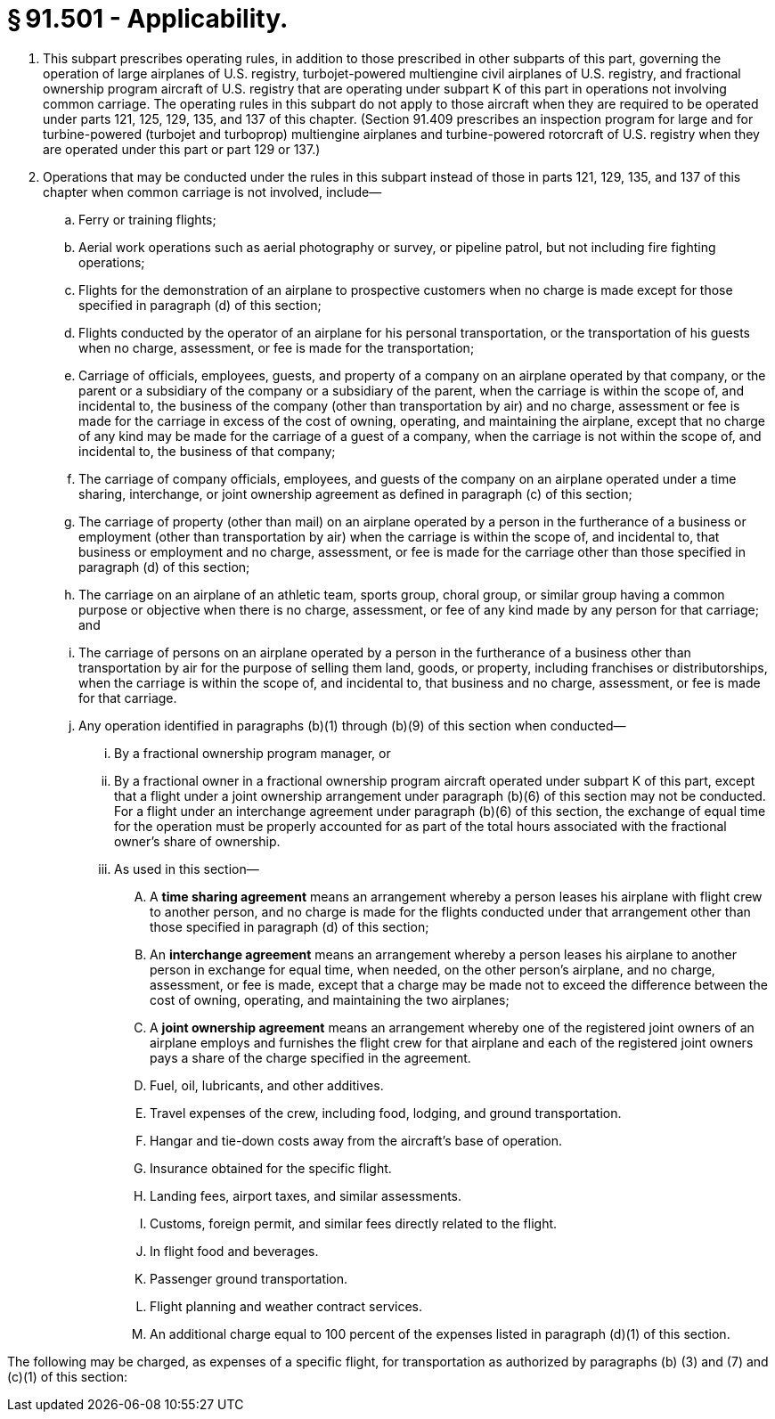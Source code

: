 # § 91.501 - Applicability.

[start=1,loweralpha]
. This subpart prescribes operating rules, in addition to those prescribed in other subparts of this part, governing the operation of large airplanes of U.S. registry, turbojet-powered multiengine civil airplanes of U.S. registry, and fractional ownership program aircraft of U.S. registry that are operating under subpart K of this part in operations not involving common carriage. The operating rules in this subpart do not apply to those aircraft when they are required to be operated under parts 121, 125, 129, 135, and 137 of this chapter. (Section 91.409 prescribes an inspection program for large and for turbine-powered (turbojet and turboprop) multiengine airplanes and turbine-powered rotorcraft of U.S. registry when they are operated under this part or part 129 or 137.)
. Operations that may be conducted under the rules in this subpart instead of those in parts 121, 129, 135, and 137 of this chapter when common carriage is not involved, include—
[start=1,arabic]
.. Ferry or training flights;
.. Aerial work operations such as aerial photography or survey, or pipeline patrol, but not including fire fighting operations;
.. Flights for the demonstration of an airplane to prospective customers when no charge is made except for those specified in paragraph (d) of this section;
.. Flights conducted by the operator of an airplane for his personal transportation, or the transportation of his guests when no charge, assessment, or fee is made for the transportation;
.. Carriage of officials, employees, guests, and property of a company on an airplane operated by that company, or the parent or a subsidiary of the company or a subsidiary of the parent, when the carriage is within the scope of, and incidental to, the business of the company (other than transportation by air) and no charge, assessment or fee is made for the carriage in excess of the cost of owning, operating, and maintaining the airplane, except that no charge of any kind may be made for the carriage of a guest of a company, when the carriage is not within the scope of, and incidental to, the business of that company;
.. The carriage of company officials, employees, and guests of the company on an airplane operated under a time sharing, interchange, or joint ownership agreement as defined in paragraph (c) of this section;
.. The carriage of property (other than mail) on an airplane operated by a person in the furtherance of a business or employment (other than transportation by air) when the carriage is within the scope of, and incidental to, that business or employment and no charge, assessment, or fee is made for the carriage other than those specified in paragraph (d) of this section;
.. The carriage on an airplane of an athletic team, sports group, choral group, or similar group having a common purpose or objective when there is no charge, assessment, or fee of any kind made by any person for that carriage; and
.. The carriage of persons on an airplane operated by a person in the furtherance of a business other than transportation by air for the purpose of selling them land, goods, or property, including franchises or distributorships, when the carriage is within the scope of, and incidental to, that business and no charge, assessment, or fee is made for that carriage.
.. Any operation identified in paragraphs (b)(1) through (b)(9) of this section when conducted—
[start=1,lowerroman]
... By a fractional ownership program manager, or
... By a fractional owner in a fractional ownership program aircraft operated under subpart K of this part, except that a flight under a joint ownership arrangement under paragraph (b)(6) of this section may not be conducted. For a flight under an interchange agreement under paragraph (b)(6) of this section, the exchange of equal time for the operation must be properly accounted for as part of the total hours associated with the fractional owner's share of ownership.
[start=100,lowerroman]
... As used in this section—
[start=1,arabic]
.... A *time sharing agreement* means an arrangement whereby a person leases his airplane with flight crew to another person, and no charge is made for the flights conducted under that arrangement other than those specified in paragraph (d) of this section;
.... An *interchange agreement* means an arrangement whereby a person leases his airplane to another person in exchange for equal time, when needed, on the other person's airplane, and no charge, assessment, or fee is made, except that a charge may be made not to exceed the difference between the cost of owning, operating, and maintaining the two airplanes;
.... A *joint ownership agreement* means an arrangement whereby one of the registered joint owners of an airplane employs and furnishes the flight crew for that airplane and each of the registered joint owners pays a share of the charge specified in the agreement.
[start=1,arabic]
.... Fuel, oil, lubricants, and other additives.
.... Travel expenses of the crew, including food, lodging, and ground transportation.
.... Hangar and tie-down costs away from the aircraft's base of operation.
.... Insurance obtained for the specific flight.
.... Landing fees, airport taxes, and similar assessments.
.... Customs, foreign permit, and similar fees directly related to the flight.
.... In flight food and beverages.
.... Passenger ground transportation.
.... Flight planning and weather contract services.
.... An additional charge equal to 100 percent of the expenses listed in paragraph (d)(1) of this section.

The following may be charged, as expenses of a specific flight, for transportation as authorized by paragraphs (b) (3) and (7) and (c)(1) of this section:


